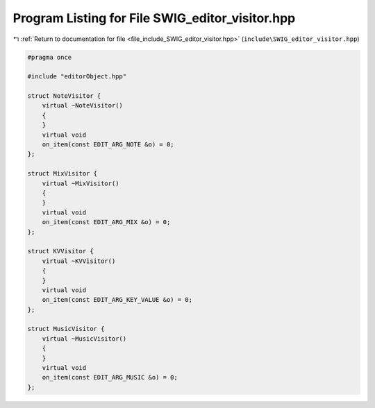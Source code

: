 
.. _program_listing_file_include_SWIG_editor_visitor.hpp:

Program Listing for File SWIG_editor_visitor.hpp
================================================

|exhale_lsh| :ref:`Return to documentation for file <file_include_SWIG_editor_visitor.hpp>` (``include\SWIG_editor_visitor.hpp``)

.. |exhale_lsh| unicode:: U+021B0 .. UPWARDS ARROW WITH TIP LEFTWARDS

.. code-block:: cpp

   #pragma once
   
   #include "editorObject.hpp"
   
   struct NoteVisitor {
       virtual ~NoteVisitor()
       {
       }
       virtual void
       on_item(const EDIT_ARG_NOTE &o) = 0;
   };
   
   struct MixVisitor {
       virtual ~MixVisitor()
       {
       }
       virtual void
       on_item(const EDIT_ARG_MIX &o) = 0;
   };
   
   struct KVVisitor {
       virtual ~KVVisitor()
       {
       }
       virtual void
       on_item(const EDIT_ARG_KEY_VALUE &o) = 0;
   };
   
   struct MusicVisitor {
       virtual ~MusicVisitor()
       {
       }
       virtual void
       on_item(const EDIT_ARG_MUSIC &o) = 0;
   };
